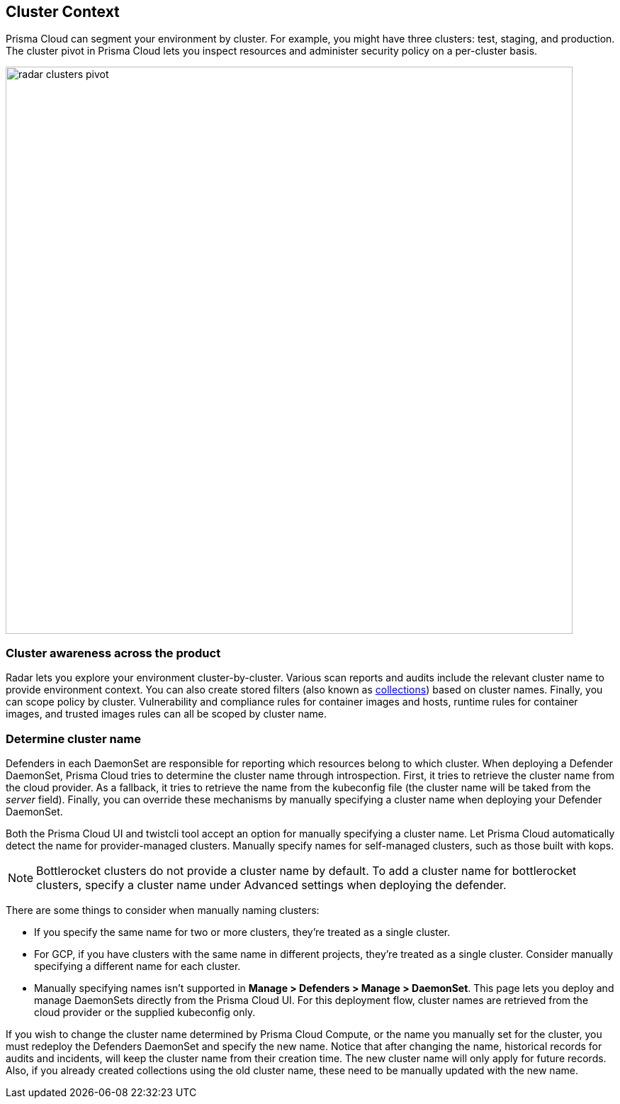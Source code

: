 [#cluster-context]
== Cluster Context

Prisma Cloud can segment your environment by cluster.
For example, you might have three clusters: test, staging, and production.
The cluster pivot in Prisma Cloud lets you inspect resources and administer security policy on a per-cluster basis.

image::runtime-security/radar-clusters-pivot.png[width=800]

=== Cluster awareness across the product

Radar lets you explore your environment cluster-by-cluster. Various scan reports and audits include the relevant cluster name to provide environment context.
You can also create stored filters (also known as xref:../configure/collections.adoc[collections]) based on cluster names.
Finally, you can scope policy by cluster.
Vulnerability and compliance rules for container images and hosts, runtime rules for container images, and trusted images rules can all be scoped by cluster name.

=== Determine cluster name

Defenders in each DaemonSet are responsible for reporting which resources belong to which cluster.
When deploying a Defender DaemonSet, Prisma Cloud tries to determine the cluster name through introspection.
First, it tries to retrieve the cluster name from the cloud provider.
As a fallback, it tries to retrieve the name from the kubeconfig file (the cluster name will be taked from the _server_ field).
Finally, you can override these mechanisms by manually specifying a cluster name when deploying your Defender DaemonSet.

Both the Prisma Cloud UI and twistcli tool accept an option for manually specifying a cluster name.
Let Prisma Cloud automatically detect the name for provider-managed clusters.
Manually specify names for self-managed clusters, such as those built with kops.

NOTE: Bottlerocket clusters do not provide a cluster name by default. To add a cluster name for bottlerocket clusters, specify a cluster name under Advanced settings when deploying the defender.

There are some things to consider when manually naming clusters:

* If you specify the same name for two or more clusters, they're treated as a single cluster.
* For GCP, if you have clusters with the same name in different projects, they're treated as a single cluster.
Consider manually specifying a different name for each cluster.
* Manually specifying names isn't supported in *Manage > Defenders > Manage > DaemonSet*.
This page lets you deploy and manage DaemonSets directly from the Prisma Cloud UI.
For this deployment flow, cluster names are retrieved from the cloud provider or the supplied kubeconfig only.

If you wish to change the cluster name determined by Prisma Cloud Compute, or the name you manually set for the cluster, you must redeploy the Defenders DaemonSet and specify the new name. Notice that after changing the name, historical records for audits and incidents, will keep the cluster name from their creation time. The new cluster name will only apply for future records. Also, if you already created collections using the old cluster name, these need to be manually updated with the new name.
